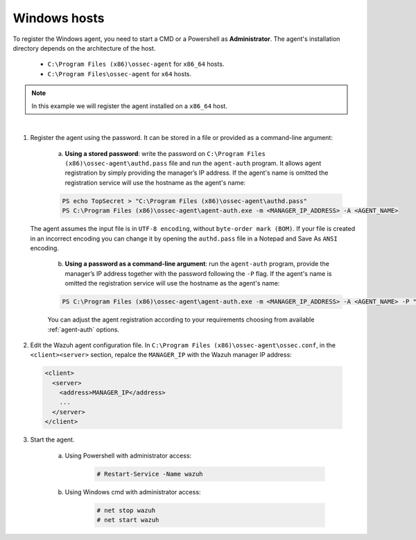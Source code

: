 .. Copyright (C) 2019 Wazuh, Inc.

.. _windows-password-registration:

Windows hosts
=============

To register the Windows agent, you need to start a CMD or a Powershell as **Administrator**. The agent's installation directory depends on the architecture of the host.

	- ``C:\Program Files (x86)\ossec-agent`` for ``x86_64`` hosts.
	- ``C:\Program Files\ossec-agent`` for ``x64`` hosts.

.. note::
	  In this example we will register the agent installed on a ``x86_64`` host.
|

1. Register the agent using the password. It can be stored in a file or provided as a command-line argument:

    a) **Using a stored password**: write the password on ``C:\Program Files (x86)\ossec-agent\authd.pass`` file and run the ``agent-auth`` program. It allows agent registration by simply providing the manager’s IP address. If the agent's name is omitted the registration service will use the hostname as the agent's name:

    .. code-block:: console

      PS echo TopSecret > "C:\Program Files (x86)\ossec-agent\authd.pass"
      PS C:\Program Files (x86)\ossec-agent\agent-auth.exe -m <MANAGER_IP_ADDRESS> -A <AGENT_NAME>

   The agent assumes the input file is in ``UTF-8 encoding``, without ``byte-order mark (BOM)``. If your file is created in an incorrect encoding you can change it by opening the ``authd.pass`` file in a Notepad and Save As ``ANSI`` encoding.

    b)  **Using a password as a command-line argument**: run the ``agent-auth`` program, provide the manager’s IP address together with the password following the ``-P`` flag. If the agent's name is omitted the registration service will use the hostname as the agent's name:

    .. code-block:: none

      PS C:\Program Files (x86)\ossec-agent\agent-auth.exe -m <MANAGER_IP_ADDRESS> -A <AGENT_NAME> -P "TopSecret"

    |
		You can adjust the agent registration according to your requirements choosing from available :ref:`agent-auth` options.

2. Edit the Wazuh agent configuration file. In ``C:\Program Files (x86)\ossec-agent\ossec.conf``, in the ``<client><server>`` section, repalce the ``MANAGER_IP`` with the Wazuh manager IP address:

  .. code-block:: xml

    <client>
      <server>
        <address>MANAGER_IP</address>
        ...
      </server>
    </client>

3. Start the agent.

	a) Using Powershell with administrator access:

		.. code-block:: console

			# Restart-Service -Name wazuh

	b) Using Windows cmd with administrator access:

		.. code-block:: console

			# net stop wazuh
			# net start wazuh
